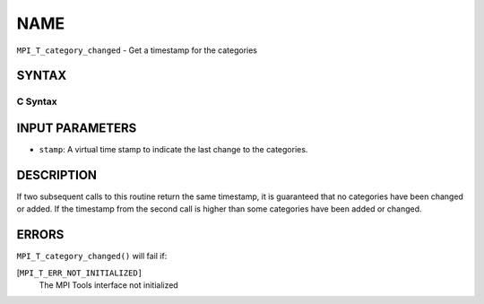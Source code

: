 NAME
~~~~

``MPI_T_category_changed`` - Get a timestamp for the categories

SYNTAX
======

C Syntax
--------

.. code-block:: c
   :linenos:

   #include <mpi.h>
   int MPI_T_category_changed(int *stamp)

INPUT PARAMETERS
================

* ``stamp``: A virtual time stamp to indicate the last change to the categories. 

DESCRIPTION
===========

If two subsequent calls to this routine return the same timestamp, it is
guaranteed that no categories have been changed or added. If the
timestamp from the second call is higher than some categories have been
added or changed.

ERRORS
======

``MPI_T_category_changed()`` will fail if:

[``MPI_T_ERR_NOT_INITIALIZED]``
   The MPI Tools interface not initialized
